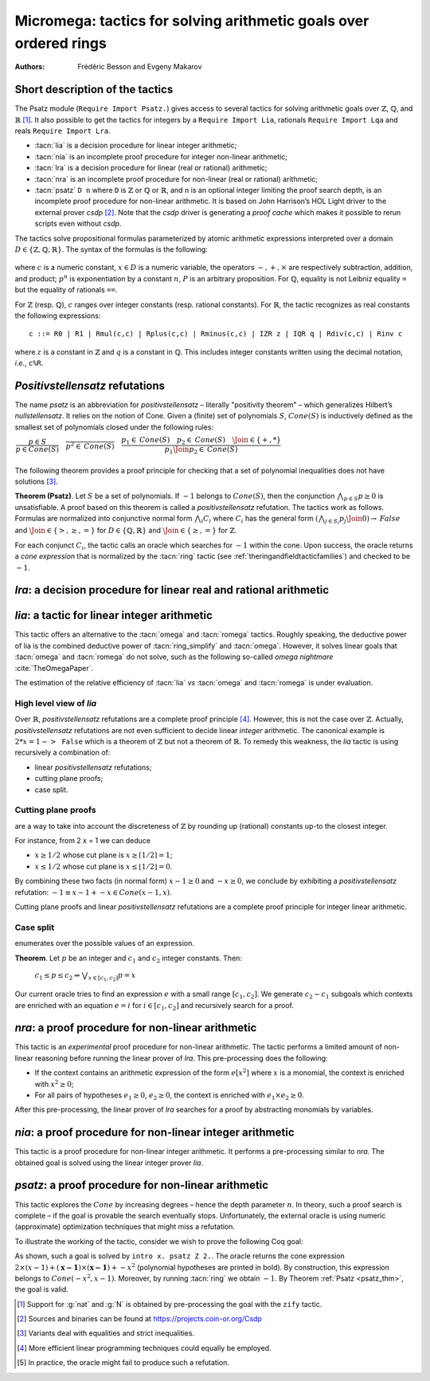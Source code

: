 .. _ micromega:

Micromega: tactics for solving arithmetic goals over ordered rings
==================================================================

:Authors: Frédéric Besson and Evgeny Makarov

Short description of the tactics
--------------------------------

The Psatz module (``Require Import Psatz.``) gives access to several
tactics for solving arithmetic goals over :math:`\mathbb{Z}`, :math:`\mathbb{Q}`, and :math:`\mathbb{R}` [#]_.
It also possible to get the tactics for integers by a ``Require Import Lia``,
rationals ``Require Import Lqa`` and reals ``Require Import Lra``.

+ :tacn:`lia` is a decision procedure for linear integer arithmetic;
+ :tacn:`nia` is an incomplete proof procedure for integer non-linear
  arithmetic;
+ :tacn:`lra` is a decision procedure for linear (real or rational) arithmetic;
+ :tacn:`nra` is an incomplete proof procedure for non-linear (real or
  rational) arithmetic;
+ :tacn:`psatz` ``D n`` where ``D`` is :math:`\mathbb{Z}` or :math:`\mathbb{Q}` or :math:`\mathbb{R}`, and
  ``n`` is an optional integer limiting the proof search depth,
  is an incomplete proof procedure for non-linear arithmetic.
  It is based on John Harrison’s HOL Light
  driver to the external prover `csdp` [#]_. Note that the `csdp` driver is
  generating a *proof cache* which makes it possible to rerun scripts
  even without `csdp`.

The tactics solve propositional formulas parameterized by atomic
arithmetic expressions interpreted over a domain :math:`D \in \{\mathbb{Z},\mathbb{Q},\mathbb{R}\}`.
The syntax of the formulas is the following:

 .. productionlist:: `F`
   F : A ∣ P ∣ True ∣ False ∣ F ∧ F ∣ F ∨ F ∣ F ↔ F ∣ F → F ∣ ¬ F
   A : p = p ∣ p > p ∣ p < p ∣ p ≥ p ∣ p ≤ p
   p : c ∣ x ∣ −p ∣ p − p ∣ p + p ∣ p × p ∣ p ^ n

where :math:`c` is a numeric constant, :math:`x \in D` is a numeric variable, the
operators :math:`−, +, ×` are respectively subtraction, addition, and product;
:math:`p ^ n` is exponentiation by a constant :math:`n`, :math:`P` is an arbitrary proposition.
For :math:`\mathbb{Q}`, equality is not Leibniz equality ``=`` but the equality of
rationals ``==``.

For :math:`\mathbb{Z}` (resp. :math:`\mathbb{Q}`), :math:`c` ranges over integer constants (resp. rational
constants). For :math:`\mathbb{R}`, the tactic recognizes as real constants the
following expressions:

::

   c ::= R0 | R1 | Rmul(c,c) | Rplus(c,c) | Rminus(c,c) | IZR z | IQR q | Rdiv(c,c) | Rinv c

where :math:`z` is a constant in :math:`\mathbb{Z}` and :math:`q` is a constant in :math:`\mathbb{Q}`.
This includes integer constants written using the decimal notation, *i.e.*, ``c%R``.


*Positivstellensatz* refutations
--------------------------------

The name `psatz` is an abbreviation for *positivstellensatz* – literally
"positivity theorem" – which generalizes Hilbert’s *nullstellensatz*. It
relies on the notion of Cone. Given a (finite) set of polynomials :math:`S`,
:math:`\mathit{Cone}(S)` is inductively defined as the smallest set of polynomials
closed under the following rules:

:math:`\begin{array}{l}
\dfrac{p \in S}{p \in \mathit{Cone}(S)} \quad
\dfrac{}{p^2 \in \mathit{Cone}(S)} \quad
\dfrac{p_1 \in \mathit{Cone}(S) \quad p_2 \in \mathit{Cone}(S) \quad
\Join \in \{+,*\}} {p_1 \Join p_2 \in \mathit{Cone}(S)}\\
\end{array}`

The following theorem provides a proof principle for checking that a
set of polynomial inequalities does not have solutions [#]_.

.. _psatz_thm:

**Theorem (Psatz)**. Let :math:`S` be a set of polynomials.
If :math:`-1` belongs to :math:`\mathit{Cone}(S)`, then the conjunction
:math:`\bigwedge_{p \in S} p\ge 0`  is unsatisfiable.
A proof based on this theorem is called a *positivstellensatz*
refutation. The tactics work as follows. Formulas are normalized into
conjunctive normal form :math:`\bigwedge_i C_i` where :math:`C_i` has the
general form :math:`(\bigwedge_{j\in S_i} p_j \Join 0) \to \mathit{False}` and
:math:`\Join \in \{>,\ge,=\}` for :math:`D\in \{\mathbb{Q},\mathbb{R}\}` and
:math:`\Join \in \{\ge, =\}` for :math:`\mathbb{Z}`.

For each conjunct :math:`C_i`, the tactic calls an oracle which searches for
:math:`-1` within the cone. Upon success, the oracle returns a *cone
expression* that is normalized by the :tacn:`ring` tactic (see :ref:`theringandfieldtacticfamilies`)
and checked to be :math:`-1`.

`lra`: a decision procedure for linear real and rational arithmetic
-------------------------------------------------------------------

.. tacn:: lra
   :name: lra

   This tactic is searching for *linear* refutations using Fourier
   elimination [#]_. As a result, this tactic explores a subset of the *Cone*
   defined as

   :math:`\mathit{LinCone}(S) =\left\{ \left. \sum_{p \in S} \alpha_p \times p~\right|~\alpha_p \mbox{ are positive constants} \right\}`

   The deductive power of :tacn:`lra` overlaps with the one of :tacn:`field`
   tactic *e.g.*, :math:`x = 10 * x / 10` is solved by :tacn:`lra`.


`lia`: a tactic for linear integer arithmetic
---------------------------------------------

.. tacn:: lia
   :name: lia

This tactic offers an alternative to the :tacn:`omega` and :tacn:`romega`
tactics. Roughly speaking, the deductive power of lia is the combined deductive
power of :tacn:`ring_simplify` and :tacn:`omega`. However, it solves linear
goals that :tacn:`omega` and :tacn:`romega` do not solve, such as the following
so-called *omega nightmare* :cite:`TheOmegaPaper`.

.. coqtop:: in

   Goal forall x y,
     27 <= 11 * x + 13 * y <= 45 ->
     -10 <= 7 * x - 9 * y <= 4 -> False.

The estimation of the relative efficiency of :tacn:`lia` *vs* :tacn:`omega` and
:tacn:`romega` is under evaluation.

High level view of `lia`
~~~~~~~~~~~~~~~~~~~~~~~~

Over :math:`\mathbb{R}`, *positivstellensatz* refutations are a complete proof
principle [#]_. However, this is not the case over :math:`\mathbb{Z}`. Actually,
*positivstellensatz* refutations are not even sufficient to decide
linear *integer* arithmetic. The canonical example is :math:`2 * x = 1 -> \mathtt{False}`
which is a theorem of :math:`\mathbb{Z}` but not a theorem of :math:`{\mathbb{R}}`. To remedy this
weakness, the `lia` tactic is using recursively a combination of:

+ linear *positivstellensatz* refutations;
+ cutting plane proofs;
+ case split.
  
Cutting plane proofs
~~~~~~~~~~~~~~~~~~~~~~

are a way to take into account the discreteness of :math:`\mathbb{Z}` by rounding up
(rational) constants up-to the closest integer.

.. _ceil_thm:

.. thm:: Bound on the ceiling function

   Let :math:`p` be an integer and :math:`c` a rational constant. Then
   :math:`p \ge c \rightarrow p \ge \lceil{c}\rceil`.

For instance, from 2 x = 1 we can deduce

+ :math:`x \ge 1/2` whose cut plane is :math:`x \ge \lceil{1/2}\rceil = 1`;
+ :math:`x \le 1/2` whose cut plane is :math:`x \le \lfloor{1/2}\rfloor = 0`.

By combining these two facts (in normal form) :math:`x − 1 \ge 0` and
:math:`-x \ge 0`, we conclude by exhibiting a *positivstellensatz* refutation:
:math:`−1 \equiv x−1 + −x \in \mathit{Cone}({x−1,x})`.

Cutting plane proofs and linear *positivstellensatz* refutations are a
complete proof principle for integer linear arithmetic.

Case split
~~~~~~~~~~~

enumerates over the possible values of an expression.

.. _casesplit_thm:

**Theorem**. Let :math:`p` be an integer and :math:`c_1` and :math:`c_2`
integer constants. Then:

  :math:`c_1 \le p \le c_2 \Rightarrow \bigvee_{x \in [c_1,c_2]} p = x`

Our current oracle tries to find an expression :math:`e` with a small range
:math:`[c_1,c_2]`. We generate :math:`c_2 − c_1` subgoals which contexts are enriched
with an equation :math:`e = i` for :math:`i \in [c_1,c_2]` and recursively search for
a proof.

`nra`: a proof procedure for non-linear arithmetic
--------------------------------------------------

.. tacn:: nra
   :name: nra

This tactic is an *experimental* proof procedure for non-linear
arithmetic. The tactic performs a limited amount of non-linear
reasoning before running the linear prover of `lra`. This pre-processing
does the following:


+ If the context contains an arithmetic expression of the form
  :math:`e[x^2]` where :math:`x` is a monomial, the context is enriched with
  :math:`x^2 \ge 0`;
+ For all pairs of hypotheses :math:`e_1 \ge 0`, :math:`e_2 \ge 0`, the context is
  enriched with :math:`e_1 \times e_2 \ge 0`.

After this pre-processing, the linear prover of `lra` searches for a
proof by abstracting monomials by variables.

`nia`: a proof procedure for non-linear integer arithmetic
----------------------------------------------------------

.. tacn:: nia
   :name: nia

This tactic is a proof procedure for non-linear integer arithmetic.
It performs a pre-processing similar to `nra`. The obtained goal is
solved using the linear integer prover `lia`.

`psatz`: a proof procedure for non-linear arithmetic
----------------------------------------------------

.. tacn:: psatz
   :name: psatz

This tactic explores the :math:`\mathit{Cone}` by increasing degrees – hence the
depth parameter :math:`n`. In theory, such a proof search is complete – if the
goal is provable the search eventually stops. Unfortunately, the
external oracle is using numeric (approximate) optimization techniques
that might miss a refutation.

To illustrate the working of the tactic, consider we wish to prove the
following Coq goal:

.. coqtop:: all

  Require Import ZArith Psatz.
  Open Scope Z_scope.
  Goal forall x, -x^2 >= 0 -> x - 1 >= 0 -> False.
  intro x.
  psatz Z 2.

As shown, such a goal is solved by ``intro x. psatz Z 2.``. The oracle returns the
cone expression :math:`2 \times (x-1) + (\mathbf{x-1}) \times (\mathbf{x−1}) + -x^2`
(polynomial hypotheses are printed in bold). By construction, this expression
belongs to :math:`\mathit{Cone}({−x^2,x -1})`. Moreover, by running :tacn:`ring` we
obtain :math:`-1`. By Theorem :ref:`Psatz <psatz_thm>`, the goal is valid.

.. [#] Support for :g:`nat` and :g:`N` is obtained by pre-processing the goal with
  the ``zify`` tactic.
.. [#] Sources and binaries can be found at https://projects.coin-or.org/Csdp
.. [#] Variants deal with equalities and strict inequalities.
.. [#] More efficient linear programming techniques could equally be employed.
.. [#] In practice, the oracle might fail to produce such a refutation.

.. comment in original TeX:
.. %% \paragraph{The {\tt sos} tactic} -- where {\tt sos} stands for \emph{sum of squares} -- tries to prove that a
.. %% single polynomial $p$ is positive by expressing it as a sum of squares \emph{i.e.,} $\sum_{i\in S} p_i^2$.
.. %% This amounts to searching for $p$ in the cone without generators \emph{i.e.}, $Cone(\{\})$.
